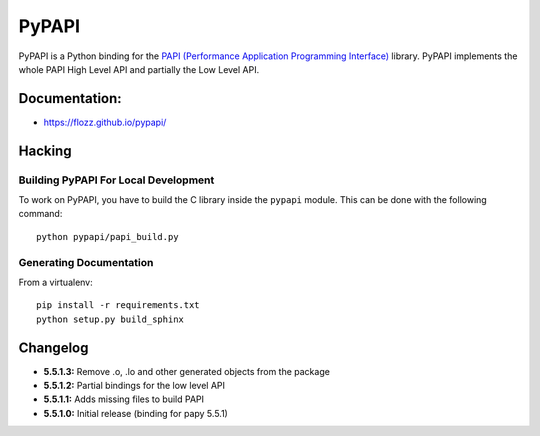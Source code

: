 PyPAPI
======

|Build Status| |PYPI Version| |License|

PyPAPI is a Python binding for the `PAPI (Performance Application
Programming Interface) <http://icl.cs.utk.edu/papi/index.html>`__
library. PyPAPI implements the whole PAPI High Level API and partially
the Low Level API.

Documentation:
--------------

-  https://flozz.github.io/pypapi/

Hacking
-------

Building PyPAPI For Local Development
~~~~~~~~~~~~~~~~~~~~~~~~~~~~~~~~~~~~~

To work on PyPAPI, you have to build the C library inside the ``pypapi``
module. This can be done with the following command:

::

    python pypapi/papi_build.py

Generating Documentation
~~~~~~~~~~~~~~~~~~~~~~~~

From a virtualenv:

::

    pip install -r requirements.txt
    python setup.py build_sphinx

Changelog
---------

-  **5.5.1.3:** Remove .o, .lo and other generated objects from the
   package
-  **5.5.1.2:** Partial bindings for the low level API
-  **5.5.1.1:** Adds missing files to build PAPI
-  **5.5.1.0:** Initial release (binding for papy 5.5.1)

.. |Build Status| image:: https://travis-ci.org/flozz/pypapi.svg?branch=master
   :target: https://travis-ci.org/flozz/pypapi
.. |PYPI Version| image:: https://img.shields.io/pypi/v/python_papi.svg
   :target: https://pypi.python.org/pypi/python_papi
.. |License| image:: https://img.shields.io/pypi/l/python_papi.svg
   :target: https://flozz.github.io/pypapi/licenses.html
